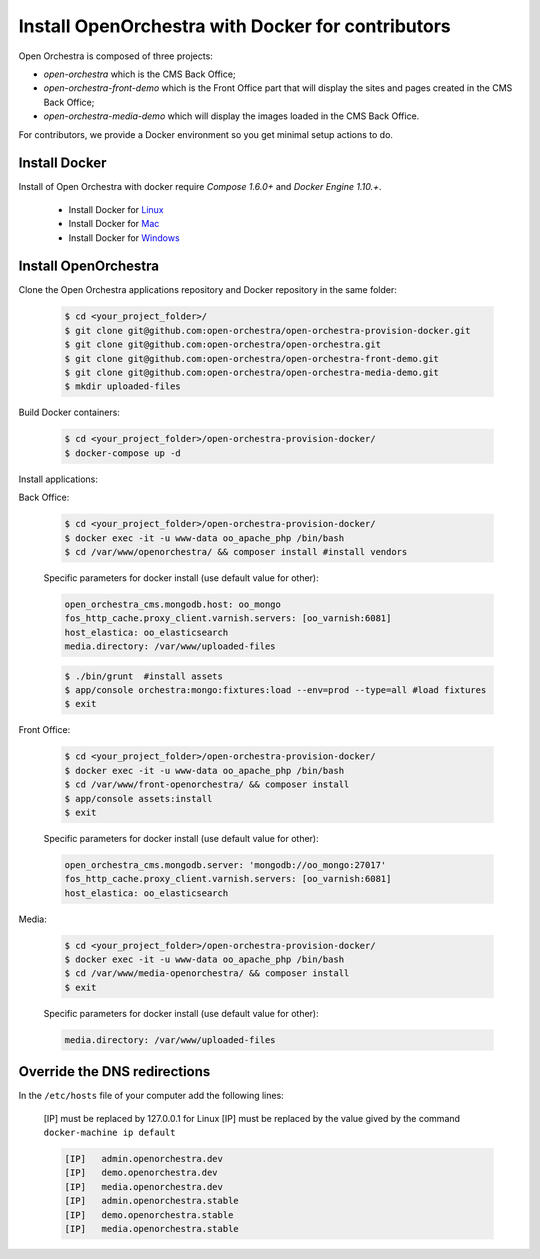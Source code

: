 Install OpenOrchestra with Docker for contributors
==================================================

Open Orchestra is composed of three projects: 

- *open-orchestra* which is the CMS Back Office;
- *open-orchestra-front-demo* which is the Front Office part that will display the sites and pages
  created in the CMS Back Office;
- *open-orchestra-media-demo* which will display the images loaded in the CMS Back Office.

For contributors, we provide a Docker environment so you get minimal
setup actions to do.


Install Docker
--------------

Install of Open Orchestra with docker require `Compose 1.6.0+` and `Docker Engine 1.10.+`.

 - Install Docker for `Linux  <https://docs.docker.com/docker-for-mac/>`_
 - Install Docker for `Mac  <https://docs.docker.com/docker-for-mac/>`_
 - Install Docker for `Windows  <https://docs.docker.com/engine/installation/linux/>`_


Install OpenOrchestra
---------------------

Clone the Open Orchestra applications repository and Docker repository in the same folder:

  .. code-block:: bash

    $ cd <your_project_folder>/
    $ git clone git@github.com:open-orchestra/open-orchestra-provision-docker.git
    $ git clone git@github.com:open-orchestra/open-orchestra.git
    $ git clone git@github.com:open-orchestra/open-orchestra-front-demo.git
    $ git clone git@github.com:open-orchestra/open-orchestra-media-demo.git
    $ mkdir uploaded-files

Build Docker containers:

  .. code-block:: bash

    $ cd <your_project_folder>/open-orchestra-provision-docker/
    $ docker-compose up -d


Install applications:

Back Office:

  .. code-block:: bash

    $ cd <your_project_folder>/open-orchestra-provision-docker/
    $ docker exec -it -u www-data oo_apache_php /bin/bash
    $ cd /var/www/openorchestra/ && composer install #install vendors

  Specific parameters for docker install (use default value for other):

  .. code-block:: yaml

    open_orchestra_cms.mongodb.host: oo_mongo
    fos_http_cache.proxy_client.varnish.servers: [oo_varnish:6081]
    host_elastica: oo_elasticsearch
    media.directory: /var/www/uploaded-files

  .. code-block:: bash

    $ ./bin/grunt  #install assets
    $ app/console orchestra:mongo:fixtures:load --env=prod --type=all #load fixtures
    $ exit

Front Office:

  .. code-block:: bash

    $ cd <your_project_folder>/open-orchestra-provision-docker/
    $ docker exec -it -u www-data oo_apache_php /bin/bash
    $ cd /var/www/front-openorchestra/ && composer install
    $ app/console assets:install
    $ exit

  Specific parameters for docker install (use default value for other):

  .. code-block:: yaml

    open_orchestra_cms.mongodb.server: 'mongodb://oo_mongo:27017'
    fos_http_cache.proxy_client.varnish.servers: [oo_varnish:6081]
    host_elastica: oo_elasticsearch

Media:

  .. code-block:: bash

    $ cd <your_project_folder>/open-orchestra-provision-docker/
    $ docker exec -it -u www-data oo_apache_php /bin/bash
    $ cd /var/www/media-openorchestra/ && composer install
    $ exit

  Specific parameters for docker install (use default value for other):

  .. code-block:: yaml

    media.directory: /var/www/uploaded-files

    
Override the DNS redirections
-----------------------------

In the ``/etc/hosts`` file of your computer add the following lines:

    [IP] must be replaced by 127.0.0.1 for Linux
    [IP] must be replaced by the value gived by the command ``docker-machine ip default``

    .. code-block:: text

      [IP]   admin.openorchestra.dev
      [IP]   demo.openorchestra.dev
      [IP]   media.openorchestra.dev
      [IP]   admin.openorchestra.stable
      [IP]   demo.openorchestra.stable
      [IP]   media.openorchestra.stable
